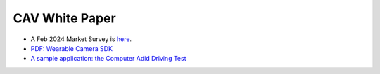 CAV White Paper
===============

* A Feb 2024 Market Survey is `here <../../archive/market/cav-survey.html>`_.

* `PDF: Wearable Camera SDK <../../archive/market/imgs/CAV%20module.pdf>`_


* `A sample application: the Computer Adid Driving Test <../../archive/market/mock-driving.html>`_

